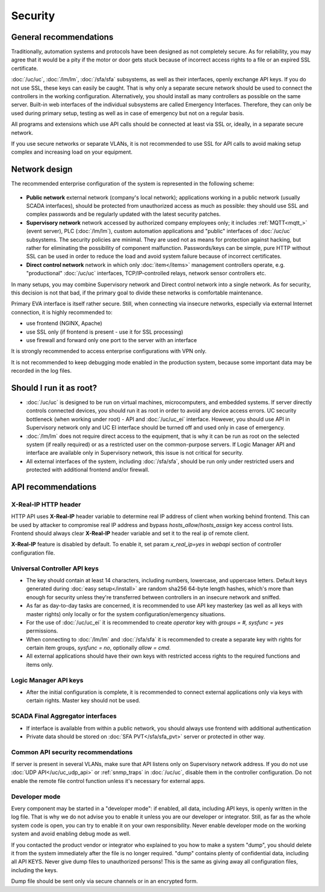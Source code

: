 Security
********

General recommendations
=======================

Traditionally, automation systems and protocols have been designed as not
completely secure. As for reliability, you may agree that it would be a pity if
the motor or door gets stuck because of incorrect access rights to a file or an
expired SSL certificate.

:doc:`/uc/uc`, :doc:`/lm/lm`, :doc:`/sfa/sfa` subsystems, as well as their
interfaces, openly exchange API keys. If you do not use SSL, these keys can
easily be caught. That is why only a separate secure network should be used to
connect the controllers in the working configuration. Alternatively, you should
install as many controllers as possible on the same server. Built-in web
interfaces of the individual subsystems are called Emergency Interfaces.
Therefore, they can only be used during primary setup, testing as well
as in case of emergency but not on a regular basis.

All programs and extensions which use API calls should be connected at least
via SSL or, ideally, in a separate secure network.

If you use secure networks or separate VLANs, it is not recommended to use SSL
for API calls to avoid making setup complex and increasing load on your
equipment.

Network design
==============

The recommended enterprise configuration of the system is represented in the
following scheme:

.. figure:: network.png
    :scale: 60%
    :alt: secure network design

* **Public network** external network (company's local network); applications
  working in a public network (usually SCADA interfaces), should be protected
  from unauthorized access as much as possible: they should use SSL and complex
  passwords and be regularly updated with the latest security patches.

* **Supervisory network** network accessed by authorized company employees
  only; it includes :ref:`MQTT<mqtt_>` (event server), PLC (:doc:`/lm/lm`),
  custom automation applications and "public" interfaces of :doc:`/uc/uc`
  subsystems. The security policies are minimal. They are used not as means for
  protection against hacking, but rather for eliminating the possibility of
  component malfunction. Passwords/keys can be simple, pure HTTP without SSL
  can be used in order to reduce the load and avoid system failure because of
  incorrect certificates.

* **Direct control network** network in which only :doc:`item</items>`
  management controllers operate, e.g. "productional" :doc:`/uc/uc` interfaces,
  TCP/IP-controlled relays, network sensor controllers etc.

In many setups, you may combine Supervisory network and Direct control network
into a single network. As for security, this decision is not that bad, if the
primary goal to divide these networks is comfortable maintenance.

Primary EVA interface is itself rather secure. Still, when connecting via
insecure networks, especially via external Internet connection, it is highly
recommended to:

* use frontend (NGINX, Apache)
* use SSL only (if frontend is present - use it for SSL processing)
* use firewall and forward only one port to the server with an interface

It is strongly recommended to access enterprise configurations with VPN only.

It is not recommended to keep debugging mode enabled in the production system,
because some important data may be recorded in the log files.

Should I run it as root?
========================

* :doc:`/uc/uc` is designed to be run on virtual machines, microcomputers, and
  embedded systems. If server directly controls connected devices, you should
  run it as root in order to avoid any device access errors.  UC security
  bottleneck (when working under root) - API and :doc:`/uc/uc_ei` interface.
  However, you should use API in Supervisory network only and UC EI interface
  should be turned off and used only in case of emergency.

* :doc:`/lm/lm` does not require direct access to the equipment, that is why it
  can be run as root on the selected system (if really required) or as a
  restricted user on the common-purpose servers. If Logic Manager API and
  interface are available only in Supervisory network, this issue is not
  critical for security.

* All external interfaces of the system, including :doc:`/sfa/sfa`, should be
  run only under restricted users and protected with additional frontend and/or
  firewall.

API recommendations
===================

X-Real-IP HTTP header
---------------------

HTTP API uses **X-Real-IP** header variable to determine real IP address of
client when working behind frontend. This can be used by attacker to compromise
real IP address and bypass *hosts_allow*/*hosts_assign* key access control
lists. Frontend should always clear **X-Real-IP** header variable and set it to
the real ip of remote client.

**X-Real-IP** feature is disabled by default. To enable it, set param
*x_real_ip=yes* in *webapi* section of controller configuration file.

Universal Controller API keys
-----------------------------

* The key should contain at least 14 characters, including numbers, lowercase,
  and uppercase letters. Default keys generated during :doc:`easy
  setup</install>` are random sha256 64-byte length hashes, which's more than
  enough for security unless they're transferred between controllers in an
  insecure network and sniffed.

* As far as day-to-day tasks are concerned, it is recommended to use API key
  masterkey (as well as all keys with master rights) only locally or for the
  system configuration/emergency situations.

* For the use of :doc:`/uc/uc_ei` it is recommended to create *operator* key
  with *groups = #, sysfunc = yes* permissions.

* When connecting to :doc:`/lm/lm` and :doc:`/sfa/sfa` it is recommended to
  create a separate key with rights for certain item groups, *sysfunc = no*,
  optionally *allow = cmd*.

* All external applications should have their own keys with restricted access
  rights to the required functions and items only.

Logic Manager API keys
----------------------

* After the initial configuration is complete, it is recommended to connect
  external applications only via keys with certain rights. Master key should
  not be used.

SCADA Final Aggregator interfaces
---------------------------------

* If interface is available from within a public network, you should always use
  frontend with additional authentication

* Private data should be stored on :doc:`SFA PVT</sfa/sfa_pvt>` server or
  protected in other way.

Common API security recommendations
-----------------------------------

If server is present in several VLANs, make sure that API listens only on
Supervisory network address. If you do not use :doc:`UDP API</uc/uc_udp_api>`
or :ref:`snmp_traps` in :doc:`/uc/uc`, disable them in the controller
configuration. Do not enable the remote file control function unless it's
necessary for external apps.

Developer mode
--------------

Every component may be started in a "developer mode": if enabled, all data,
including API keys, is openly written in the log file. That is why we do
not advise you to enable it unless you are our developer or integrator. Still,
as far as the whole system code is open, you can try to enable it on your own
responsibility. Never enable developer mode on the working system and avoid
enabling debug mode as well.

If you contacted the product vendor or integrator who explained to you how to
make a system "dump", you should delete it from the system immediately after
the file is no longer required. "dump" contains plenty of confidential data,
including all API KEYS. Never give dump files to unauthorized persons! This is
the same as giving away all configuration files, including the keys.

Dump file should be sent only via secure channels or in an encrypted form.

